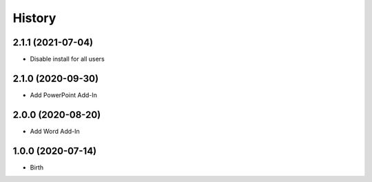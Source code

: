 
History
-------


2.1.1 (2021-07-04)
++++++++++++++++++

- Disable install for all users


2.1.0 (2020-09-30)
++++++++++++++++++

- Add PowerPoint Add-In


2.0.0 (2020-08-20)
++++++++++++++++++

- Add Word Add-In


1.0.0 (2020-07-14)
++++++++++++++++++

- Birth

